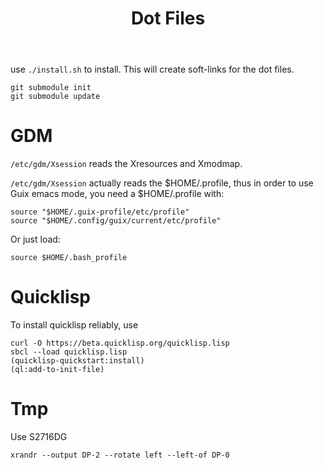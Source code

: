 #+TITLE: Dot Files

use =./install.sh= to install.
This will create soft-links for the dot files.

#+BEGIN_EXAMPLE
git submodule init
git submodule update
#+END_EXAMPLE

* GDM

=/etc/gdm/Xsession= reads the Xresources and Xmodmap.

=/etc/gdm/Xsession= actually reads the $HOME/.profile, thus in order
to use Guix emacs mode, you need a $HOME/.profile with:

#+BEGIN_EXAMPLE
source "$HOME/.guix-profile/etc/profile"
source "$HOME/.config/guix/current/etc/profile"
#+END_EXAMPLE

Or just load:

#+BEGIN_EXAMPLE
source $HOME/.bash_profile
#+END_EXAMPLE


* Quicklisp

To install quicklisp reliably, use

#+BEGIN_EXAMPLE
curl -O https://beta.quicklisp.org/quicklisp.lisp
sbcl --load quicklisp.lisp
(quicklisp-quickstart:install)
(ql:add-to-init-file)
#+END_EXAMPLE



* Tmp

Use S2716DG
#+BEGIN_EXAMPLE
xrandr --output DP-2 --rotate left --left-of DP-0
#+END_EXAMPLE
